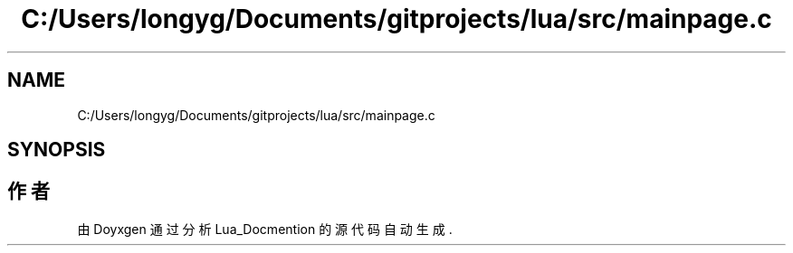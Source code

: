 .TH "C:/Users/longyg/Documents/gitprojects/lua/src/mainpage.c" 3 "2020年 九月 9日 星期三" "Version 1.0" "Lua_Docmention" \" -*- nroff -*-
.ad l
.nh
.SH NAME
C:/Users/longyg/Documents/gitprojects/lua/src/mainpage.c
.SH SYNOPSIS
.br
.PP
.SH "作者"
.PP 
由 Doyxgen 通过分析 Lua_Docmention 的 源代码自动生成\&.
